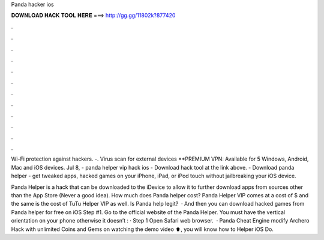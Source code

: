 Panda hacker ios



𝐃𝐎𝐖𝐍𝐋𝐎𝐀𝐃 𝐇𝐀𝐂𝐊 𝐓𝐎𝐎𝐋 𝐇𝐄𝐑𝐄 ===> http://gg.gg/11802k?877420



.



.



.



.



.



.



.



.



.



.



.



.

Wi-Fi protection against hackers. -. Virus scan for external devices **PREMIUM VPN: Available for 5 Windows, Android, Mac and iOS devices. Jul 8, - panda helper vip hack ios - Download hack tool at the link above. - Download panda helper - get tweaked apps, hacked games on your iPhone, iPad, or iPod touch without jailbreaking your iOS device.

Panda Helper is a hack that can be downloaded to the iDevice to allow it to further download apps from sources other than the App Store (Never a good idea). How much does Panda helper cost? Panda Helper VIP comes at a cost of $ and the same is the cost of TuTu Helper VIP as well. Is Panda help legit?  · And then you can download hacked games from Panda helper for free on iOS Step #1. Go to the official website of the Panda Helper. You must have the vertical orientation on your phone otherwise it doesn’t : · Step 1 Open Safari web browser.  · Panda Cheat Engine modify Archero Hack with unlimited Coins and Gems on  watching the demo video ⬆️, you will know how to  Helper iOS Do.

